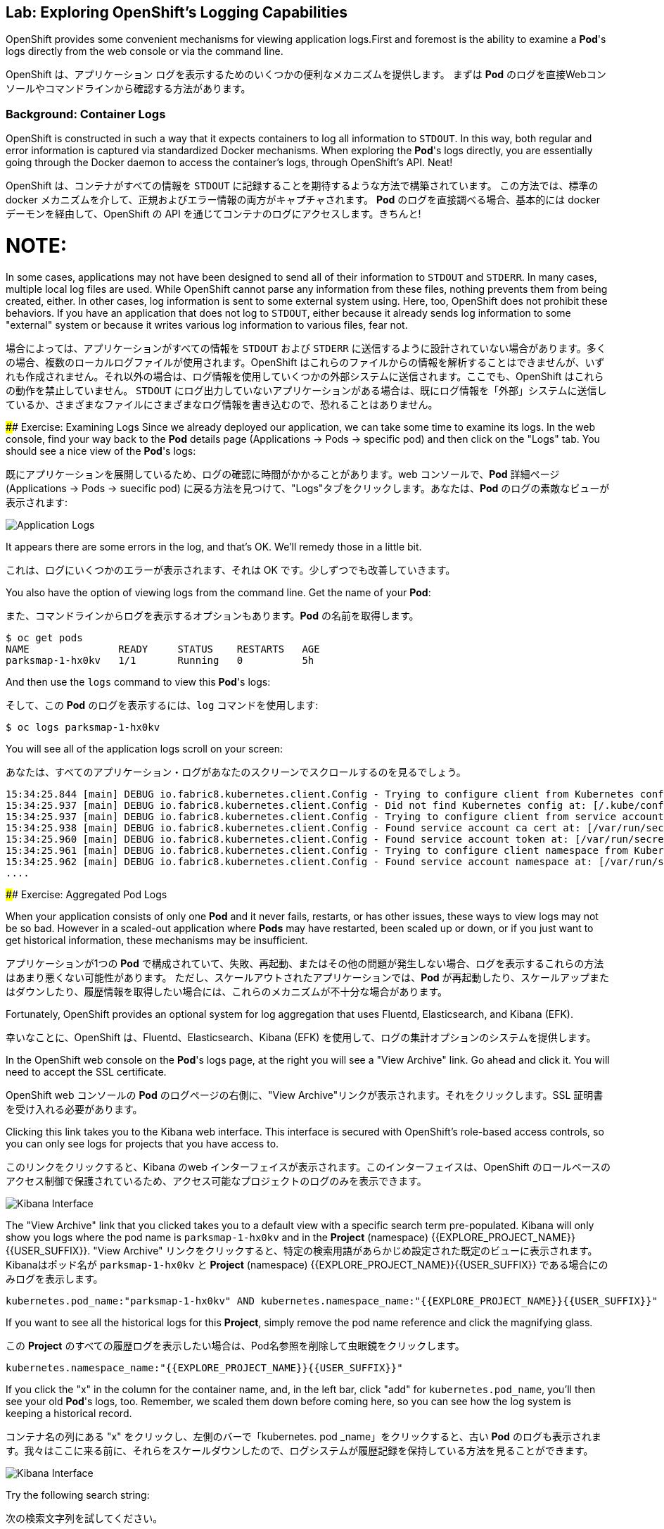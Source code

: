 ## Lab: Exploring OpenShift's Logging Capabilities

[silver]#OpenShift provides some convenient mechanisms for viewing application logs.First and foremost is the ability to examine a *Pod*'s logs directly from the web console or via the command line.#


OpenShift は、アプリケーション ログを表示するためのいくつかの便利なメカニズムを提供します。
まずは *Pod* のログを直接Webコンソールやコマンドラインから確認する方法があります。


### Background: Container Logs
[silver]#OpenShift is constructed in such a way that it expects containers to log all information to `STDOUT`.  In this way, both regular and error information is captured via standardized Docker mechanisms.  When exploring the *Pod*'s logs directly, you are essentially going through the Docker daemon to access the container's logs, through OpenShift's API. Neat!#

OpenShift は、コンテナがすべての情報を `STDOUT` に記録することを期待するような方法で構築されています。 この方法では、標準の docker メカニズムを介して、正規およびエラー情報の両方がキャプチャされます。 *Pod* のログを直接調べる場合、基本的には docker デーモンを経由して、OpenShift の API を通じてコンテナのログにアクセスします。きちんと!


NOTE:
====
[silver]#In some cases, applications may not have been designed to send all of their information to `STDOUT` and `STDERR`. In many cases, multiple local log files are used. While OpenShift cannot parse any information from these files, nothing prevents them from being created, either. In other cases, log information is sent to some external system using. Here, too, OpenShift does not prohibit these behaviors. If you have an application that does not log to `STDOUT`, either because it already sends log information to some "external" system or because it writes various log information to various files, fear not.#

場合によっては、アプリケーションがすべての情報を `STDOUT` および `STDERR` に送信するように設計されていない場合があります。多くの場合、複数のローカルログファイルが使用されます。OpenShift はこれらのファイルからの情報を解析することはできませんが、いずれも作成されません。それ以外の場合は、ログ情報を使用していくつかの外部システムに送信されます。ここでも、OpenShift はこれらの動作を禁止していません。 `STDOUT` にログ出力していないアプリケーションがある場合は、既にログ情報を「外部」システムに送信しているか、さまざまなファイルにさまざまなログ情報を書き込むので、恐れることはありません。
====



#### Exercise: Examining Logs
[silver]#Since we already deployed our application, we can take some time to examine its
logs. In the web console, find your way back to the *Pod* details page (Applications -> Pods -> specific pod) and then click on the "Logs" tab. You should see a nice view of the *Pod*'s logs:#

既にアプリケーションを展開しているため、ログの確認に時間がかかることがあります。web コンソールで、*Pod* 詳細ページ (Applications -> Pods -> suecific pod) に戻る方法を見つけて、"Logs"タブをクリックします。あなたは、*Pod* のログの素敵なビューが表示されます:

image::parksmap-console-logs.png[Application Logs]

[silver]#It appears there are some errors in the log, and that's OK. We'll remedy those in a little bit.#

これは、ログにいくつかのエラーが表示されます、それは OK です。少しずつでも改善していきます。

[silver]#You also have the option of viewing logs from the command line. Get the name of your *Pod*:#

また、コマンドラインからログを表示するオプションもあります。*Pod* の名前を取得します。


[source]
----
$ oc get pods
NAME               READY     STATUS    RESTARTS   AGE
parksmap-1-hx0kv   1/1       Running   0          5h
----

[silver]#And then use the `logs` command to view this *Pod*'s logs:#

そして、この *Pod* のログを表示するには、`log` コマンドを使用します:

[source]
----
$ oc logs parksmap-1-hx0kv
----

[silver]#You will see all of the application logs scroll on your screen:#

あなたは、すべてのアプリケーション・ログがあなたのスクリーンでスクロールするのを見るでしょう。

[source]
----
15:34:25.844 [main] DEBUG io.fabric8.kubernetes.client.Config - Trying to configure client from Kubernetes config...
15:34:25.937 [main] DEBUG io.fabric8.kubernetes.client.Config - Did not find Kubernetes config at: [/.kube/config]. Ignoring.
15:34:25.937 [main] DEBUG io.fabric8.kubernetes.client.Config - Trying to configure client from service account...
15:34:25.938 [main] DEBUG io.fabric8.kubernetes.client.Config - Found service account ca cert at: [/var/run/secrets/kubernetes.io/serviceaccount/ca.crt].
15:34:25.960 [main] DEBUG io.fabric8.kubernetes.client.Config - Found service account token at: [/var/run/secrets/kubernetes.io/serviceaccount/token].
15:34:25.961 [main] DEBUG io.fabric8.kubernetes.client.Config - Trying to configure client namespace from Kubernetes service account namespace path...
15:34:25.962 [main] DEBUG io.fabric8.kubernetes.client.Config - Found service account namespace at: [/var/run/secrets/kubernetes.io/serviceaccount/namespace].
....
----

#### Exercise: Aggregated Pod Logs

[silver]#When your application consists of only one *Pod* and it never fails, restarts, or has other issues, these ways to view logs may not be so bad. However in a scaled-out application where *Pods* may have restarted, been scaled up or down, or if you just want to get historical information, these mechanisms may be insufficient.#

アプリケーションが1つの *Pod* で構成されていて、失敗、再起動、またはその他の問題が発生しない場合、ログを表示するこれらの方法はあまり悪くない可能性があります。
ただし、スケールアウトされたアプリケーションでは、*Pod* が再起動したり、スケールアップまたはダウンしたり、履歴情報を取得したい場合には、これらのメカニズムが不十分な場合があります。

[silver]#Fortunately, OpenShift provides an optional system for log aggregation that uses Fluentd, Elasticsearch, and Kibana (EFK).#

幸いなことに、OpenShift は、Fluentd、Elasticsearch、Kibana (EFK) を使用して、ログの集計オプションのシステムを提供します。

[silver]#In the OpenShift web console on the *Pod*'s logs page, at the right you will see a "View Archive" link. Go ahead and click it. You will need to accept the SSL certificate.#

OpenShift web コンソールの *Pod* のログページの右側に、"View Archive"リンクが表示されます。それをクリックします。SSL 証明書を受け入れる必要があります。

[silver]#Clicking this link takes you to the Kibana web interface. This interface is secured with OpenShift's role-based access controls, so you can only see logs for projects that you have access to.#

このリンクをクリックすると、Kibana のweb インターフェイスが表示されます。このインターフェイスは、OpenShift のロールベースのアクセス制御で保護されているため、アクセス可能なプロジェクトのログのみを表示できます。


image::kibana-parksmap.png[Kibana Interface]

[silver]#The "View Archive" link that you clicked takes you to a default view with a specific search term pre-populated. Kibana will only show you logs where the pod name is `parksmap-1-hx0kv` and in the *Project* (namespace) {{EXPLORE_PROJECT_NAME}}{{USER_SUFFIX}}.#
"View Archive" リンクをクリックすると、特定の検索用語があらかじめ設定された既定のビューに表示されます。Kibanaはポッド名が `parksmap-1-hx0kv` と *Project* (namespace) {{EXPLORE_PROJECT_NAME}}{{USER_SUFFIX}} である場合にのみログを表示します。


[source]
----
kubernetes.pod_name:"parksmap-1-hx0kv" AND kubernetes.namespace_name:"{{EXPLORE_PROJECT_NAME}}{{USER_SUFFIX}}"
----

[silver]#If you want to see all the historical logs for this *Project*, simply remove the pod name reference and click the magnifying glass.#

この *Project* のすべての履歴ログを表示したい場合は、Pod名参照を削除して虫眼鏡をクリックします。

[source,role=copypaste]
----
kubernetes.namespace_name:"{{EXPLORE_PROJECT_NAME}}{{USER_SUFFIX}}"
----

[silver]#If you click the "x" in the column for the container name, and, in the left bar, click "add" for `kubernetes.pod_name`, you'll then see your old *Pod*'s logs, too. Remember, we scaled them down before coming here, so you can see how the log system is keeping a historical record.#

コンテナ名の列にある "x" をクリックし、左側のバーで「kubernetes. pod _name」をクリックすると、古い *Pod* のログも表示されます。我々はここに来る前に、それらをスケールダウンしたので、ログシステムが履歴記録を保持している方法を見ることができます。

image::kibana-parksmap-headers.png[Kibana Interface]

[silver]#Try the following search string:#

次の検索文字列を試してください。

[source,role=copypaste]
----
kubernetes.namespace_name:"{{EXPLORE_PROJECT_NAME}}{{USER_SUFFIX}}" AND message:"Failure executing"
----

[silver]#Service account? What's that?#

サービス アカウントですか。あれは、何ですか。
